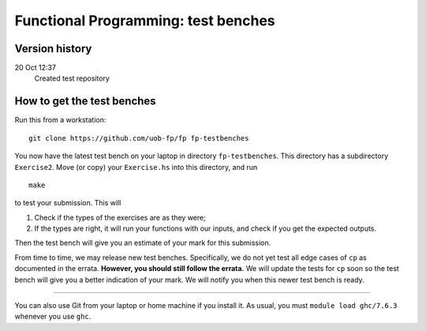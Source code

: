 Functional Programming: test benches
====================================

Version history
---------------

20 Oct 12:37
    Created test repository


How to get the test benches
---------------------------

Run this from a workstation::

    git clone https://github.com/uob-fp/fp fp-testbenches

You now have the latest test bench on your laptop in directory ``fp-testbenches``. This directory has a subdirectory ``Exercise2``. Move (or copy) your ``Exercise.hs`` into this directory, and run ::

    make
    
to test your submission. This will

1. Check if the types of the exercises are as they were;
2. If the types are right, it will run your functions with our inputs, and check if you get the expected outputs.

Then the test bench will give you an estimate of your mark for this submission.

From time to time, we may release new test benches. Specifically, we do not yet test all edge cases of ``cp`` as documented in the errata. **However, you should still follow the errata.** We will update the tests for ``cp`` soon so the test bench will give you a better indication of your mark. We will notify you when this newer test bench is ready.

----

You can also use Git from your laptop or home machine if you install it. As usual, you must ``module load ghc/7.6.3`` whenever you use ``ghc``. 
